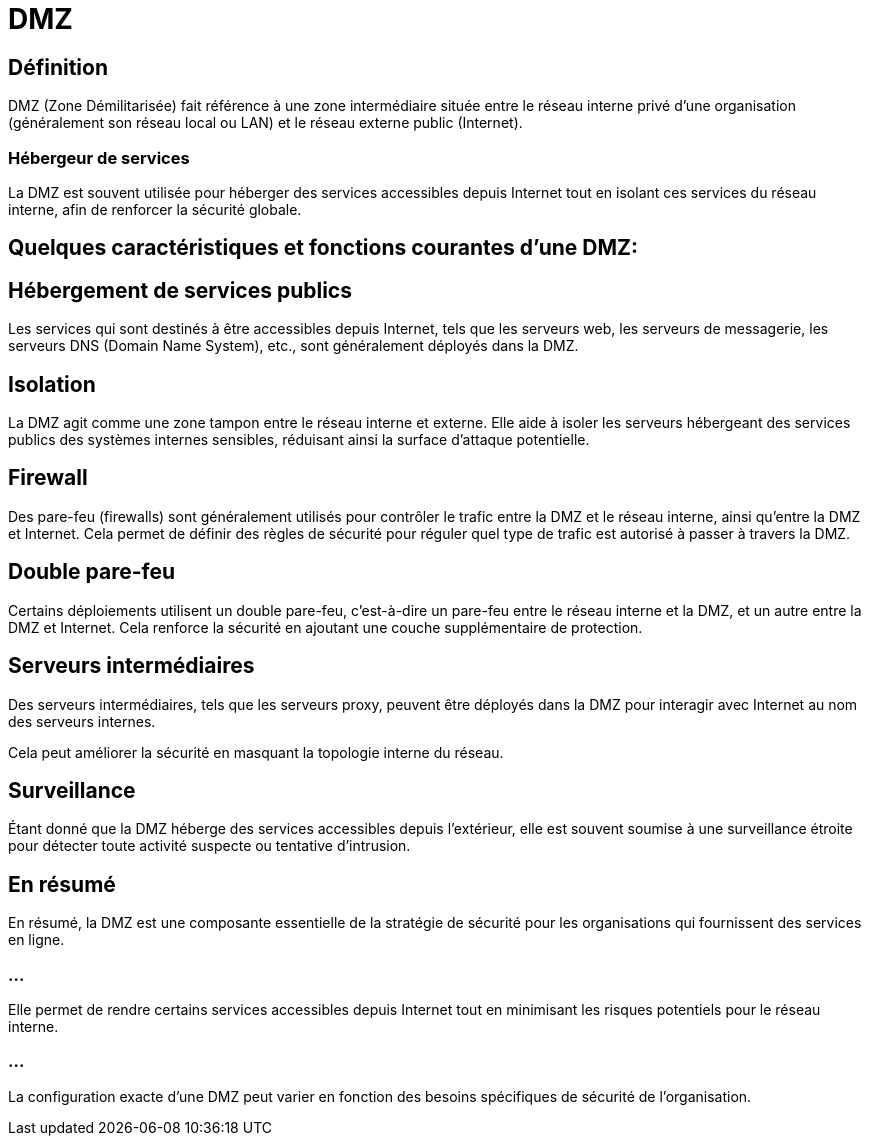 = DMZ 

== Définition

DMZ (Zone Démilitarisée) fait référence à une zone intermédiaire située entre le réseau interne privé d'une organisation (généralement son réseau local ou LAN) et le réseau externe public (Internet). 


=== Hébergeur de services

La DMZ est souvent utilisée pour héberger des services accessibles depuis Internet tout en isolant ces services du réseau interne, afin de renforcer la sécurité globale.


== Quelques caractéristiques et fonctions courantes d'une DMZ:

== Hébergement de services publics

Les services qui sont destinés à être accessibles depuis Internet, tels que les serveurs web, les serveurs de messagerie, les serveurs DNS (Domain Name System), etc., sont généralement déployés dans la DMZ.

== Isolation 

La DMZ agit comme une zone tampon entre le réseau interne et externe. Elle aide à isoler les serveurs hébergeant des services publics des systèmes internes sensibles, réduisant ainsi la surface d'attaque potentielle.

== Firewall

Des pare-feu (firewalls) sont généralement utilisés pour contrôler le trafic entre la DMZ et le réseau interne, ainsi qu'entre la DMZ et Internet. Cela permet de définir des règles de sécurité pour réguler quel type de trafic est autorisé à passer à travers la DMZ.

== Double pare-feu 

Certains déploiements utilisent un double pare-feu, c'est-à-dire un pare-feu entre le réseau interne et la DMZ, et un autre entre la DMZ et Internet. Cela renforce la sécurité en ajoutant une couche supplémentaire de protection.

== Serveurs intermédiaires 

Des serveurs intermédiaires, tels que les serveurs proxy, peuvent être déployés dans la DMZ pour interagir avec Internet au nom des serveurs internes. 

Cela peut améliorer la sécurité en masquant la topologie interne du réseau.

== Surveillance 

Étant donné que la DMZ héberge des services accessibles depuis l'extérieur, elle est souvent soumise à une surveillance étroite pour détecter toute activité suspecte ou tentative d'intrusion.

== En résumé

En résumé, la DMZ  est une composante essentielle de la stratégie de sécurité pour les organisations qui fournissent des services en ligne. 

=== ...

Elle permet de rendre certains services accessibles depuis Internet tout en minimisant les risques potentiels pour le réseau interne. 

=== ...

La configuration exacte d'une DMZ peut varier en fonction des besoins spécifiques de sécurité de l'organisation.